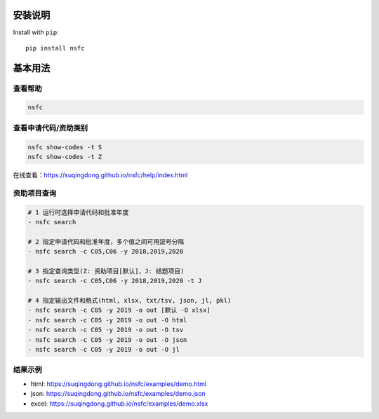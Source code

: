 ===========
安装说明
===========

Install with ``pip``::

    pip install nsfc


==========
基本用法
==========

查看帮助
==========

.. code:: console

    nsfc

.. image:: https://suqingdong.github.io/nsfc/help/example1.png


查看申请代码/资助类别
=======================

.. code:: console

    nsfc show-codes -t S
    nsfc show-codes -t Z

在线查看：https://suqingdong.github.io/nsfc/help/index.html


资助项目查询
=======================

.. code:: console

    # 1 运行时选择申请代码和批准年度
    - nsfc search

    # 2 指定申请代码和批准年度，多个值之间可用逗号分隔
    - nsfc search -c C05,C06 -y 2018,2019,2020

    # 3 指定查询类型(Z: 资助项目[默认]，J: 结题项目)
    - nsfc search -c C05,C06 -y 2018,2019,2020 -t J

    # 4 指定输出文件和格式(html, xlsx, txt/tsv, json, jl, pkl)
    - nsfc search -c C05 -y 2019 -o out [默认 -O xlsx]
    - nsfc search -c C05 -y 2019 -o out -O html
    - nsfc search -c C05 -y 2019 -o out -O tsv
    - nsfc search -c C05 -y 2019 -o out -O json
    - nsfc search -c C05 -y 2019 -o out -O jl

结果示例
=======================

* html: https://suqingdong.github.io/nsfc/examples/demo.html
* json: https://suqingdong.github.io/nsfc/examples/demo.json
* excel: https://suqingdong.github.io/nsfc/examples/demo.xlsx
